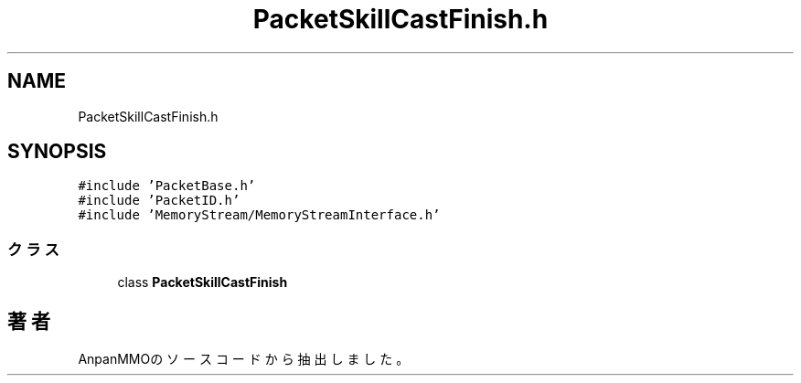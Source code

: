 .TH "PacketSkillCastFinish.h" 3 "2018年12月21日(金)" "AnpanMMO" \" -*- nroff -*-
.ad l
.nh
.SH NAME
PacketSkillCastFinish.h
.SH SYNOPSIS
.br
.PP
\fC#include 'PacketBase\&.h'\fP
.br
\fC#include 'PacketID\&.h'\fP
.br
\fC#include 'MemoryStream/MemoryStreamInterface\&.h'\fP
.br

.SS "クラス"

.in +1c
.ti -1c
.RI "class \fBPacketSkillCastFinish\fP"
.br
.in -1c
.SH "著者"
.PP 
 AnpanMMOのソースコードから抽出しました。
